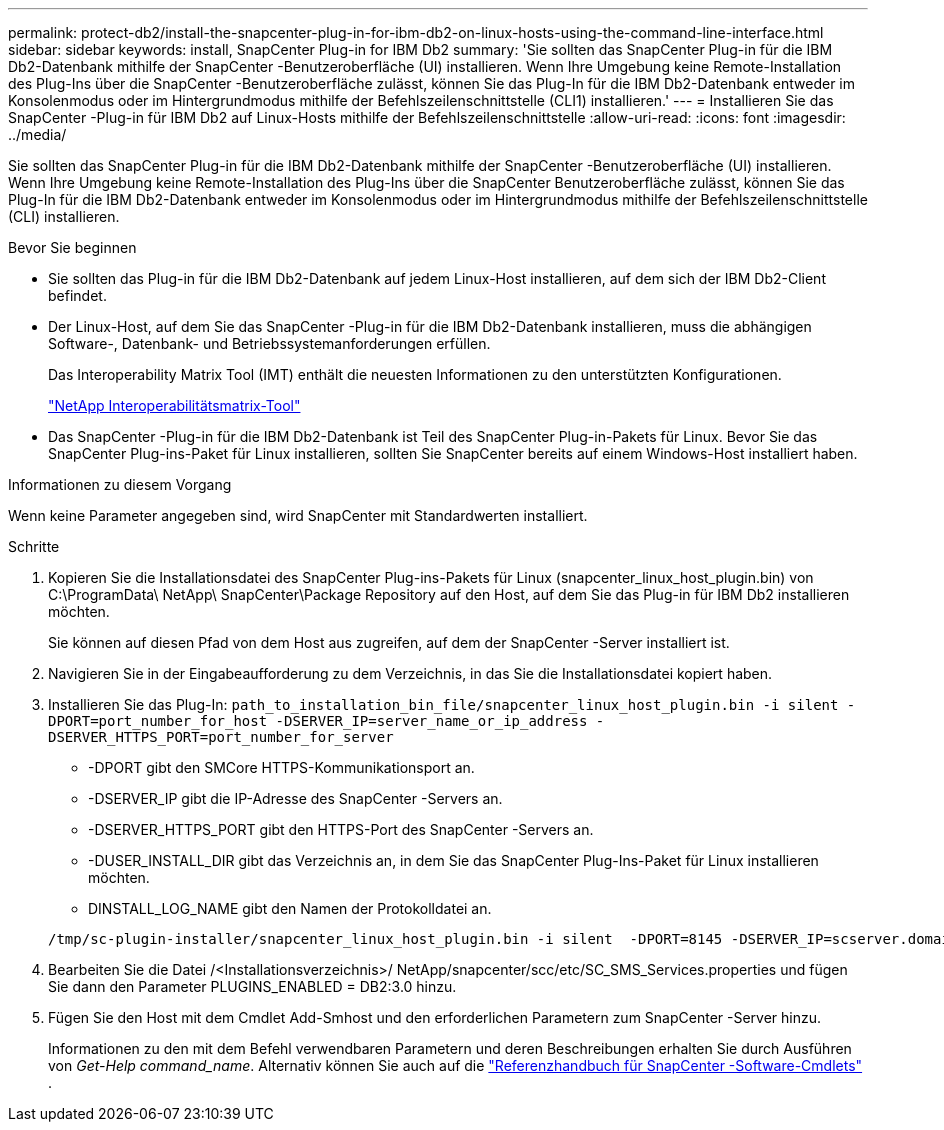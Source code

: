 ---
permalink: protect-db2/install-the-snapcenter-plug-in-for-ibm-db2-on-linux-hosts-using-the-command-line-interface.html 
sidebar: sidebar 
keywords: install, SnapCenter Plug-in for IBM Db2 
summary: 'Sie sollten das SnapCenter Plug-in für die IBM Db2-Datenbank mithilfe der SnapCenter -Benutzeroberfläche (UI) installieren.  Wenn Ihre Umgebung keine Remote-Installation des Plug-Ins über die SnapCenter -Benutzeroberfläche zulässt, können Sie das Plug-In für die IBM Db2-Datenbank entweder im Konsolenmodus oder im Hintergrundmodus mithilfe der Befehlszeilenschnittstelle (CLI1) installieren.' 
---
= Installieren Sie das SnapCenter -Plug-in für IBM Db2 auf Linux-Hosts mithilfe der Befehlszeilenschnittstelle
:allow-uri-read: 
:icons: font
:imagesdir: ../media/


[role="lead"]
Sie sollten das SnapCenter Plug-in für die IBM Db2-Datenbank mithilfe der SnapCenter -Benutzeroberfläche (UI) installieren.  Wenn Ihre Umgebung keine Remote-Installation des Plug-Ins über die SnapCenter Benutzeroberfläche zulässt, können Sie das Plug-In für die IBM Db2-Datenbank entweder im Konsolenmodus oder im Hintergrundmodus mithilfe der Befehlszeilenschnittstelle (CLI) installieren.

.Bevor Sie beginnen
* Sie sollten das Plug-in für die IBM Db2-Datenbank auf jedem Linux-Host installieren, auf dem sich der IBM Db2-Client befindet.
* Der Linux-Host, auf dem Sie das SnapCenter -Plug-in für die IBM Db2-Datenbank installieren, muss die abhängigen Software-, Datenbank- und Betriebssystemanforderungen erfüllen.
+
Das Interoperability Matrix Tool (IMT) enthält die neuesten Informationen zu den unterstützten Konfigurationen.

+
https://imt.netapp.com/matrix/imt.jsp?components=121066;&solution=1259&isHWU&src=IMT["NetApp Interoperabilitätsmatrix-Tool"]

* Das SnapCenter -Plug-in für die IBM Db2-Datenbank ist Teil des SnapCenter Plug-in-Pakets für Linux.  Bevor Sie das SnapCenter Plug-ins-Paket für Linux installieren, sollten Sie SnapCenter bereits auf einem Windows-Host installiert haben.


.Informationen zu diesem Vorgang
Wenn keine Parameter angegeben sind, wird SnapCenter mit Standardwerten installiert.

.Schritte
. Kopieren Sie die Installationsdatei des SnapCenter Plug-ins-Pakets für Linux (snapcenter_linux_host_plugin.bin) von C:\ProgramData\ NetApp\ SnapCenter\Package Repository auf den Host, auf dem Sie das Plug-in für IBM Db2 installieren möchten.
+
Sie können auf diesen Pfad von dem Host aus zugreifen, auf dem der SnapCenter -Server installiert ist.

. Navigieren Sie in der Eingabeaufforderung zu dem Verzeichnis, in das Sie die Installationsdatei kopiert haben.
. Installieren Sie das Plug-In: `path_to_installation_bin_file/snapcenter_linux_host_plugin.bin -i silent -DPORT=port_number_for_host -DSERVER_IP=server_name_or_ip_address -DSERVER_HTTPS_PORT=port_number_for_server`
+
** -DPORT gibt den SMCore HTTPS-Kommunikationsport an.
** -DSERVER_IP gibt die IP-Adresse des SnapCenter -Servers an.
** -DSERVER_HTTPS_PORT gibt den HTTPS-Port des SnapCenter -Servers an.
** -DUSER_INSTALL_DIR gibt das Verzeichnis an, in dem Sie das SnapCenter Plug-Ins-Paket für Linux installieren möchten.
** DINSTALL_LOG_NAME gibt den Namen der Protokolldatei an.


+
[listing]
----
/tmp/sc-plugin-installer/snapcenter_linux_host_plugin.bin -i silent  -DPORT=8145 -DSERVER_IP=scserver.domain.com -DSERVER_HTTPS_PORT=8146 -DUSER_INSTALL_DIR=/opt -DINSTALL_LOG_NAME=SnapCenter_Linux_Host_Plugin_Install_2.log -DCHOSEN_FEATURE_LIST=CUSTOM
----
. Bearbeiten Sie die Datei /<Installationsverzeichnis>/ NetApp/snapcenter/scc/etc/SC_SMS_Services.properties und fügen Sie dann den Parameter PLUGINS_ENABLED = DB2:3.0 hinzu.
. Fügen Sie den Host mit dem Cmdlet Add-Smhost und den erforderlichen Parametern zum SnapCenter -Server hinzu.
+
Informationen zu den mit dem Befehl verwendbaren Parametern und deren Beschreibungen erhalten Sie durch Ausführen von _Get-Help command_name_. Alternativ können Sie auch auf die https://docs.netapp.com/us-en/snapcenter-cmdlets/index.html["Referenzhandbuch für SnapCenter -Software-Cmdlets"^] .


